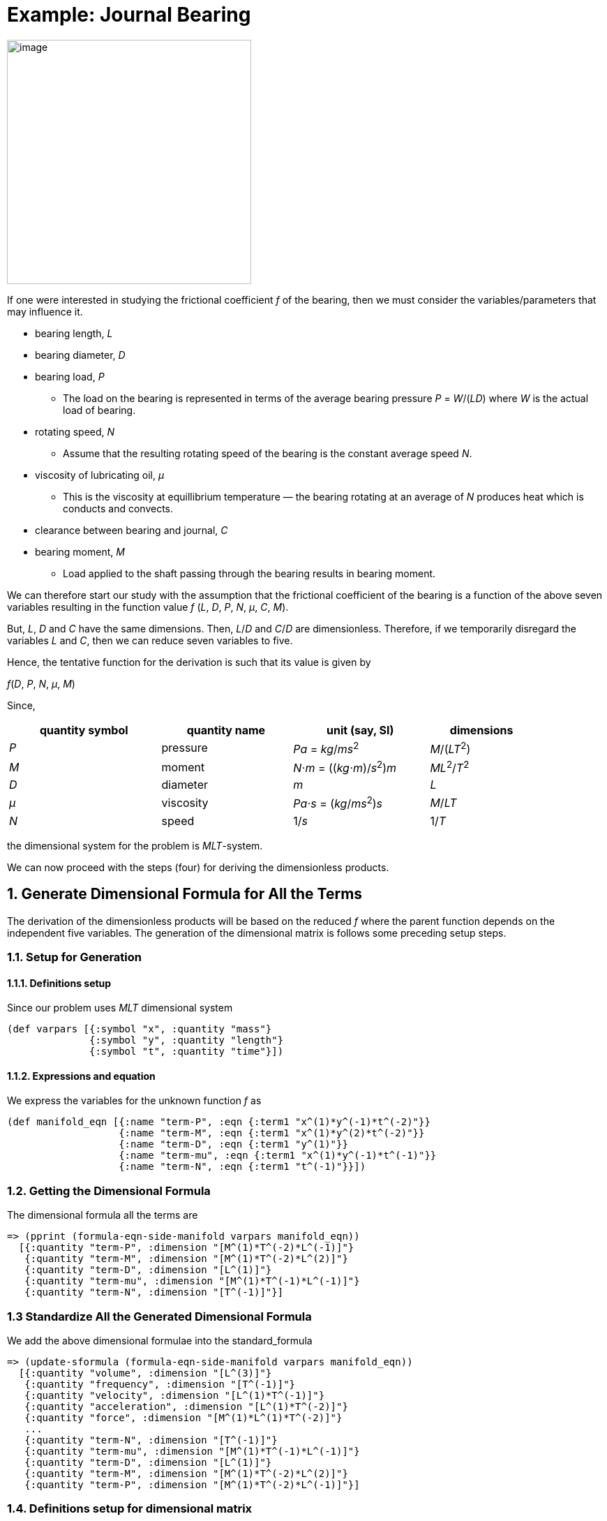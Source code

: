 = Example: Journal Bearing

image:../resources/images/journal_bearing.png[image,width=350]

If one were interested in studying the frictional coefficient _f_
of the bearing, then we must consider
the variables/parameters that may influence it.

* bearing length, _L_
* bearing diameter, _D_
* bearing load, _P_
** The load on the bearing is represented in terms of the average
bearing pressure _P_ = _W_/(_LD_) where _W_ is the actual load of bearing.
* rotating speed, _N_
** Assume that the resulting rotating speed of the bearing is the
constant average speed _N_.
* viscosity of lubricating oil, _&mu;_
** This is the viscosity at equillibrium temperature &mdash; the bearing
rotating at an average of _N_ produces heat
which is conducts and convects.
* clearance between bearing and journal, _C_
* bearing moment, _M_
** Load applied to the shaft passing through the bearing results in
bearing moment.

We can therefore start our study with the assumption that the frictional
coefficient of the bearing is a function of the above seven variables resulting in
the function value _f_ (_L_, _D_, _P_, _N_, _&mu;_, _C_, _M_).

But, _L_, _D_ and _C_ have the same dimensions. Then, _L_/_D_ and _C_/_D_
are dimensionless. Therefore, if we temporarily disregard the variables _L_
and _C_, then we can reduce seven variables to five.

Hence, the tentative function for the derivation is such that its value is given by

_f_(_D_, _P_, _N_, _&mu;_, _M_)

Since,

[width="88%",cols="29%,25%,26%,20%",options="header",]
|===
|quantity symbol |quantity name |unit (say, SI) |dimensions
|  _P_  | pressure |_Pa_ = _kg_/_ms_^2^ | _M_/(_LT_^2^)

|_M_ | moment
|__N__&sdot;__m__ = ((__kg__&sdot;__m__)/_s_^2^)_m_
|_ML_^2^/_T_^2^

|_D_ | diameter | _m_ |_L_

|_&mu;_ | viscosity
| __Pa__&sdot;__s__ = (_kg_/_ms_^2^)_s_
|_M_/_LT_

|_N_ | speed | 1/_s_ | 1/_T_
|===

the dimensional system for the problem is _MLT_-system.

We can now proceed with the steps (four) for deriving the dimensionless
products.

== 1. Generate Dimensional Formula for All the Terms

The derivation of the dimensionless products will be based on the reduced _f_ where
the parent function depends on the independent five variables. The generation of
the dimensional matrix is follows some preceding setup steps.

=== 1.1. Setup for Generation

==== 1.1.1. Definitions setup

Since our problem uses _MLT_ dimensional system

....
(def varpars [{:symbol "x", :quantity "mass"}
              {:symbol "y", :quantity "length"}
              {:symbol "t", :quantity "time"}])
....

==== 1.1.2. Expressions and equation

We express the variables for the unknown function _f_ as

....
(def manifold_eqn [{:name "term-P", :eqn {:term1 "x^(1)*y^(-1)*t^(-2)"}}
                   {:name "term-M", :eqn {:term1 "x^(1)*y^(2)*t^(-2)"}}
                   {:name "term-D", :eqn {:term1 "y^(1)"}}
                   {:name "term-mu", :eqn {:term1 "x^(1)*y^(-1)*t^(-1)"}}
                   {:name "term-N", :eqn {:term1 "t^(-1)"}}])
....

=== 1.2. Getting the Dimensional Formula

The dimensional formula all the terms are

....
=> (pprint (formula-eqn-side-manifold varpars manifold_eqn))
  [{:quantity "term-P", :dimension "[M^(1)*T^(-2)*L^(-1)]"}
   {:quantity "term-M", :dimension "[M^(1)*T^(-2)*L^(2)]"}
   {:quantity "term-D", :dimension "[L^(1)]"}
   {:quantity "term-mu", :dimension "[M^(1)*T^(-1)*L^(-1)]"}
   {:quantity "term-N", :dimension "[T^(-1)]"}]
....

=== 1.3 Standardize All the Generated Dimensional Formula

We add the above dimensional formulae into the
[.title-ref]#standard_formula#

....
=> (update-sformula (formula-eqn-side-manifold varpars manifold_eqn))
  [{:quantity "volume", :dimension "[L^(3)]"}
   {:quantity "frequency", :dimension "[T^(-1)]"}
   {:quantity "velocity", :dimension "[L^(1)*T^(-1)]"}
   {:quantity "acceleration", :dimension "[L^(1)*T^(-2)]"}
   {:quantity "force", :dimension "[M^(1)*L^(1)*T^(-2)]"}
   ...
   {:quantity "term-N", :dimension "[T^(-1)]"}
   {:quantity "term-mu", :dimension "[M^(1)*T^(-1)*L^(-1)]"}
   {:quantity "term-D", :dimension "[L^(1)]"}
   {:quantity "term-M", :dimension "[M^(1)*T^(-2)*L^(2)]"}
   {:quantity "term-P", :dimension "[M^(1)*T^(-2)*L^(-1)]"}]
....

=== 1.4. Definitions setup for dimensional matrix

....
(def varpars2 [{:symbol "P", :quantity "term-P"}
               {:symbol "M", :quantity "term-M"}
               {:symbol "D", :quantity "term-D"}
               {:symbol "mu", :quantity "term-mu"}
               {:symbol "N", :quantity "term-N"}])
....

== 2. Generate Dimensional Matrix

....
=> (view-matrix (generate-dimmat varpars2))
  [-1N 2N 1N -1N 0]
  [-2N -2N 0 -1N -1N]
  [1N 1N 0 1N 0]
  Size -> 3 x 5
....

== 3. Get the Homogeneous equation of the Dimensional Matrix

=== 3.1. Get the augmented matrix of the dimensional matrix

....
=> (view-matrix (get-augmented-matrix (generate-dimmat varpars2)))
  [1N -1N 0 1N -2N]
  [0 -1N -1N 2N 2N]
  [0 1N 0 -1N -1N]
  Size -> 3 x 5
....

=== 3.2. Solve the augmented matrix

....
=> (view-matrix (solve (get-augmented-matrix (generate-dimmat varpars2))))
  [1N 0N 0N 0N -3N]
  [0 1N 0N -1N -1N]
  [0 0N 1N -1N -1N]
  Size -> 3 x 5
....

=== 3.3. Get the solution matrix

....
=> (view-matrix (get-solved-matrix (solve (get-augmented-matrix (generate-dimmat varpars2)))))
  [1 0 0N -1N -1N]
  [0 1 -3N -1N -1N]
  Size -> 2 x 5
....

This is a 2 &times; 5 matrix. Therefore, two dimensionless products will
be derived.

We can put all these individual steps involving matrix into one coding
step such that it returns the solution matrix.

....
=> (def solution_matrix (get-solved-matrix
                            (solve
                                (get-augmented-matrix
                                    (generate-dimmat varpars2)))))
=> (view-matrix solution_matrix)
  [1 0 0N -1N -1N]
  [0 1 -3N -1N -1N]
  Size -> 2 x 5
....

== 4. Get Dimensionless Products

....
=> (def all-dimless (get-dimensionless-products solution_matrix varpars2))

=> (pprint all-dimless)
  [{:symbol "pi0", :expression "P^(1)*mu^(-1)*N^(-1)"}
   {:symbol "pi1", :expression "M^(1)*D^(-3)*mu^(-1)*N^(-1)"}]

=> (get-pi-expression all-dimless "pi0")
  "P^(1)*mu^(-1)*N^(-1)"
....

Note that these two dimensionless products are derived from the
tentative function _f_ where we temporarily disregarded _L_/_D_ and _C_/_D_.

But, _L_/_D_ and _C_/_D_ are dimensionless. Therefore, the
number of products in the complete set of dimensionless products is
four. Hence, the frictional coefficient has the value

_f_~1~(_P_/(_&mu;N_), _M_/(_D_^3^_&mu;N_), _L_/_D_, _C_/_D_).
